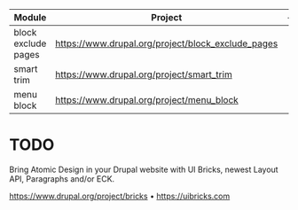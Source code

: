 | Module              | Project                                            | - | - | - |
|---------------------+----------------------------------------------------+---+---+---|
| block exclude pages | https://www.drupal.org/project/block_exclude_pages |   |   |   |
| smart trim          | https://www.drupal.org/project/smart_trim          |   |   |   |
| menu block          | https://www.drupal.org/project/menu_block          |   |   |   |

* TODO
Bring Atomic Design in your Drupal website with UI Bricks, newest Layout API, Paragraphs and/or ECK.

https://www.drupal.org/project/bricks • https://uibricks.com

